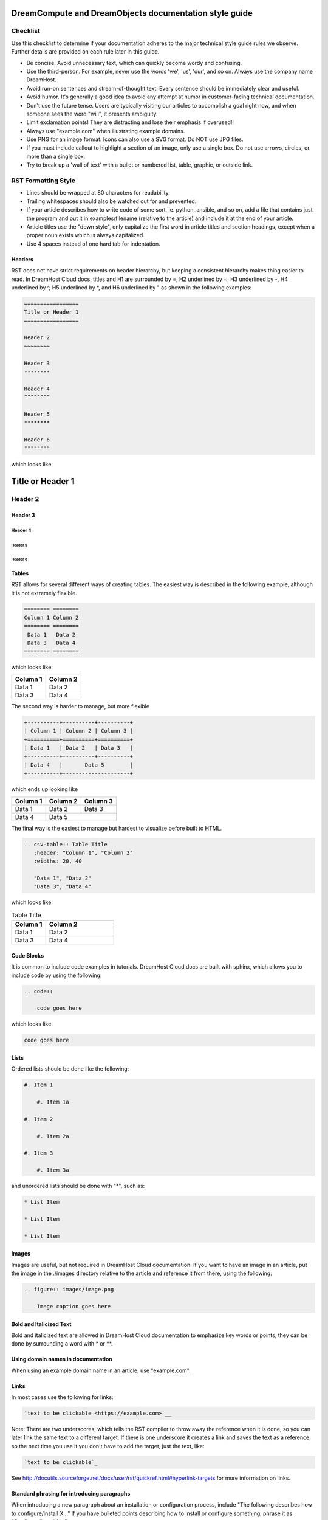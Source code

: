 ======================================================
DreamCompute and DreamObjects documentation style guide
======================================================

Checklist
~~~~~~~~~

Use this checklist to determine if your documentation adheres to the
major technical style guide rules we observe. Further details are provided on
each rule later in this guide.

* Be concise. Avoid unnecessary text, which can quickly
  become wordy and confusing.
* Use the third-person. For example, never use the words
  'we', 'us', 'our', and so on. Always use the company name
  DreamHost.
* Avoid run-on sentences and stream-of-thought text. Every
  sentence should be immediately clear and useful.
* Avoid humor. It's generally a good idea to avoid any attempt
  at humor in customer-facing technical documentation.
* Don't use the future tense. Users are typically visiting our
  articles to accomplish a goal right now, and when someone
  sees the word "will", it presents ambiguity.
* Limit exclamation points! They are distracting and lose their
  emphasis if overused!!
* Always use "example.com" when illustrating example
  domains.
* Use PNG for an image format. Icons can also use a SVG
  format. Do NOT use JPG files.
* If you must include callout to highlight a section of an
  image, only use a single box. Do not use arrows, circles, or
  more than a single box.
* Try to break up a 'wall of text' with a bullet or numbered list,
  table, graphic, or outside link.

RST Formatting Style
~~~~~~~~~~~~~~~~~~~~

* Lines should be wrapped at 80 characters for readability.
* Trailing whitespaces should also be watched out for and prevented.
* If your article describes how to write code of some sort, ie. python,
  ansible, and so on, add a file that contains just the program and put it in
  examples/filename (relative to the article) and include it at the end of
  your article.
* Article titles use the "down style", only capitalize the first word in
  article titles and section headings, except when a proper noun exists which
  is always capitalized.
* Use 4 spaces instead of one hard tab for indentation.

Headers
-------

RST does not have strict requirements on header hierarchy, but keeping a
consistent hierarchy makes thing easier to read. In DreamHost Cloud docs,
titles and H1 are surrounded by =, H2 underlined by ~, H3 underlined by -, H4
underlined by ^, H5 underlined by \*, and H6 underlined by " as shown in the
following examples:

.. code::

    =================
    Title or Header 1
    =================

    Header 2
    ~~~~~~~~

    Header 3
    --------

    Header 4
    ^^^^^^^^

    Header 5
    ********

    Header 6
    """"""""

which looks like

=================
Title or Header 1
=================

Header 2
~~~~~~~~

Header 3
--------

Header 4
^^^^^^^^

Header 5
********

Header 6
""""""""

Tables
------

RST allows for several different ways of creating tables. The easiest way is
described in the following example, although it is not extremely flexible.

.. code::

    ======== ========
    Column 1 Column 2
    ======== ========
     Data 1   Data 2
     Data 3   Data 4
    ======== ========

which looks like:

======== ========
Column 1 Column 2
======== ========
 Data 1   Data 2
 Data 3   Data 4
======== ========

The second way is harder to manage, but more flexible

.. code::

    +----------+----------+----------+
    | Column 1 | Column 2 | Column 3 |
    +==========+==========+==========+
    | Data 1   | Data 2   | Data 3   |
    +----------+----------+----------+
    | Data 4   |       Data 5        |
    +----------+---------------------+


which ends up looking like

+----------+----------+----------+
| Column 1 | Column 2 | Column 3 |
+==========+==========+==========+
| Data 1   | Data 2   | Data 3   |
+----------+----------+----------+
| Data 4   |       Data 5        |
+----------+---------------------+

The final way is the easiest to manage but hardest to visualize before built to
HTML.

.. code::

    .. csv-table:: Table Title
       :header: "Column 1", "Column 2"
       :widths: 20, 40

       "Data 1", "Data 2"
       "Data 3", "Data 4"

which looks like:

.. csv-table:: Table Title
   :header: "Column 1", "Column 2"
   :widths: 20, 40

   "Data 1", "Data 2"
   "Data 3", "Data 4"

Code Blocks
-----------

It is common to include code examples in tutorials. DreamHost Cloud docs are
built with sphinx, which allows you to include code by using the following:

.. code::

    .. code::

        code goes here

which looks like:

.. code::

    code goes here

Lists
-----

Ordered lists should be done like the following:

.. code::

    #. Item 1

        #. Item 1a

    #. Item 2

        #. Item 2a

    #. Item 3

        #. Item 3a

and unordered lists should be done with "*", such as:

.. code::

    * List Item

    * List Item

    * List Item

Images
------

Images are useful, but not required in DreamHost Cloud documentation. If you
want to have an image in an article, put the image in the ./images directory
relative to the article and reference it from there, using the following:

.. code::

    .. figure:: images/image.png

        Image caption goes here

Bold and Italicized Text
------------------------

Bold and italicized text are allowed in DreamHost Cloud documentation to
emphasize key words or points, they can be done by surrounding a word with \*
or \*\*.

Using domain names in documentation
-----------------------------------

When using an example domain name in an article, use "example.com".

Links
-----

In most cases use the following for links:

.. code::

    `text to be clickable <https://example.com>`__

Note: There are two underscores, which tells the RST
compiler to throw away the reference when it is done, so you can later link the
same text to a different target. If there is one underscore it
creates a link and saves the text as a reference, so the next time you use it
you don't have to add the target, just the text, like:

.. code::

    `text to be clickable`_

See
http://docutils.sourceforge.net/docs/user/rst/quickref.html#hyperlink-targets
for more information on links.

Standard phrasing for introducing paragraphs
--------------------------------------------

When introducing a new paragraph about an installation or configuration
process, include "The following describes how to configure/install X..." If you
have bulleted points describing how to install or configure something, phrase
it as "Configure/Install X...".

Content Styling
~~~~~~~~~~~~~~~

Grammar and mechanics
---------------------

Good grammar is like good code: when it's bug free, things work and don't
break. The following are basic grammar guidelines that ensure
consistency, allowing the reader to quickly comprehend
the information you present.

Spelling, grammar, and punctuation
^^^^^^^^^^^^^^^^^^^^^^^^^^^^^^^^^^

Typos must always be corrected, obviously. Spell checker is
never 100% accurate, so reading through every article is imperative.
This greatly helps you find grammar mistakes (a biggie is correcting
subject/verb agreement), fixing missing or incorrect punctuation, and
correcting those common gotchas (such as "there/their", "form/from",
"then/than", and so on). It also helps in fixing sentence fragments and
run-on sentences.

Avoid run-on sentences
^^^^^^^^^^^^^^^^^^^^^^

It's very easy to cram several technical details into a single run-on
sentence. This usually happens as a "stream of thought" when the
writer is more focused on her knowledge of the content rather than
the user's experience reading it. Make sure every sentence is clear
and concise so the information is not lost on the user.

Avoid exclamation points
^^^^^^^^^^^^^^^^^^^^^^^^

It's easy to get carried away with exclamation points to highlight important
information. However, this can quickly become distracting to the
reader. Rely instead on using language to emphasize importance and limit the
use of exclamation points, except only in the most urgent situations!

Capitalize article title and section headings
^^^^^^^^^^^^^^^^^^^^^^^^^^^^^^^^^^^^^^^^^^^^^

We use "down style" — we only capitalize the first word in article titles and
section headings, except when a proper noun exists, which is always
capitalized.  An example of proper noun usage is when a DreamHost service is
mentioned, such as "Unique IP."

Also, in most cases, don't usually capitalize the first word after a colon (:),
semicolon (;), or en/em dashes (–, —), unless it's a proper noun. There are
exceptions, of course.

Serial comma (or, "the Oxford comma")
^^^^^^^^^^^^^^^^^^^^^^^^^^^^^^^^^^^^^

In a list, we always use a serial comma to avoid confusion.
Example: "I had eggs, toast, and orange juice." (The final comma prevents
confusion).

Using acronyms
^^^^^^^^^^^^^^

Always spell out an acronym on first instance (and put the actual acronym in
parentheses directly after it), unless it's a commonly used one, such as HTML,
PHP, and so on. In general, if it's a vaguely known or not commonly used term,
spell it out.
Example: Comprehensive Perl Archive Network (CPAN).
Also, you don't need an apostrophe in an acronym to designate plural usage:

    FAQs, CD-Rs, 1980s, and URLs

But, use an apostrophe to indicate possession:

    The SSL's encryption method can fail.

A word about how we spell certain acronyms
******************************************

Always capitalize programming languages, and also pay close attention to
internal capitalization rules for others. This is how to spell some of the
major ones that are commonly used:

    * PHP, Ruby, JavaScript, HTML, XML, Perl, Ajax, JSON, JQuery, Unix,
      Python, MySQL, phpMyAdmin, and CSS.

    And, also:

    * DreamHost, Panel, WordPress, WHOIS, Webmail, SquirrelMail,
      Roundcube, Wikipedia, and Internet.

When in doubt, visit the official website (or `Wikipedia
<https://www.wikipedia.org/>`__) and find out how a
company, language, or acronym is spelled.

Can I use an ampersand (&) in a sentence?
*****************************************

Generally speaking, spell out "and" and do not use an ampersand in
a heading or sentence to replace it. Using an ampersand (and other symbols)
presents an overly casual and informal tone, which you should try avoid in
technical documentation.

There are exceptions—such as AT&T, R&D, Smith & Wesson, and especially if it
appears in a command (leave it alone!)—but as much as possible, do not use the
ampersand to replace an 'and' in common sentences and headings.

Can I use contractions?
^^^^^^^^^^^^^^^^^^^^^^^

Yes, it's perfectly acceptable to use an apostrophe to contract a word:

    Don't, won't, it's, you're, and so on.

But, be careful with the possessive usage
*****************************************

    Incorrect: Use the customers credit card on file.
    Correct: Use the customer's credit card on file.

Of course, there are exceptions.

    Incorrect: Who's domain is on the list? It's contents are empty.
    Correct: Whose domain is on the list? Its contents are empty.

Voice, tone, and verb tense
---------------------------

Using a consistent voice and tone also ensures rapid engagement of your
written content.

In technical writing, there are several recommended guidelines
that you should use throughout your documentation.

Use the active voice
^^^^^^^^^^^^^^^^^^^^

Using the passive voice presents ambiguity, complexity, and hides
the subject. Get rid of it wherever possible, and use the active voice,
which is more straightforward and clear:

Here is a simple example:

    * Automatic VPS provisioning, auto-scale RAM, and hosting
      on isolated clusters are included on DreamPress plans.
      (passive voice)
    * DreamPress plans include automatic VPS provisioning,
      auto-scale RAM, and hosting on isolated clusters. (active
      voice)

"We, us, our" (tone)
^^^^^^^^^^^^^^^^^^^^

When refering to DreamHost, do not use the word "we", use "DreamHost" instead.

"*DreamHost* recommends you always create a backup of your website."

Vs.

"*We* recommend you always create a backup of your website."

What tone do I use in technical documentation?
**********************************************

Be warm, professional, clear, and direct. Avoid hyperbolic, overly casual, and
wordy content, which can distract the reader from accomplishing a goal.

Is humor acceptable?
********************

It's generally a good idea to avoid any attempt at humor. This is because
everyone's take on a joke can vary and may send the message of an
unprofessional tone.

Avoid the future tense
^^^^^^^^^^^^^^^^^^^^^^

Use the present tense to avoid ambiguity

Take for example the following sentence that is commonly seen in a numbered
list:

    "A screen will open which displays all of your domains."

When will it open? Now? Or, fifteen minutes from now? Instead, use the present
tense to illustrate immediacy:

    "A screen opens which displays all of your domains."

Formatting
----------

Proper formatting (or, 'information architecture') organizes
your information for rapid use.

Whether it's using a list to better
organize your items, or using a graphic to better illustrate a
concept, good formatting ensures that your readers are
prepared to quickly handle the task at hand.

Avoid the 'wall of text'
^^^^^^^^^^^^^^^^^^^^^^^^

Wherever possible, eliminate extra words and organize your
content to maximize quick usage by your readers. Remember,
users are raiding these articles to quickly find an answer to an issue.
Eliminating superfluous content and adding navigational queues
greatly aids your audience in accomplishing this goal as quickly as
possible. No one wants to read more than they have to, especially if
they're under pressure to setup a new install or fix a problem.

When reviewing a long paragraph of two or more sentences, ask
yourself the following questions:
    * Can I easily eliminate extra words?
    * Can I put major points in a bullet list instead?
    * Are these steps part of a procedure? Can I use a numbered
      list instead?
    * Can I use a table to better organize the information?
    * Does a graphic (image or screenshot) tell a better story?
    * Can you use a link to an outside source instead?

Add an 'overview' section
^^^^^^^^^^^^^^^^^^^^^^^^^

Overviews are especially helpful when describing a technical process for the
first time. Just a sentence or two usually suffices, and greatly helps the
reader prepare for the ensuing information or task.

Use "example.com"
^^^^^^^^^^^^^^^^^

For illustration purposes, you may sometimes see
'your-domain.com' , 'mydomain.com', or 'domain.com' (and many other
variations) for domain examples. Instead
use "example.com" which is an official domain for illustrative
examples in documents. Never use the other variations of 'domain.com' as they
are often real websites, typically from competitive companies.

Remove extra empty spaces
^^^^^^^^^^^^^^^^^^^^^^^^^

Extra empty spaces commonly show up after a period, but sometimes occur
elsewhere. Always remove extra spaces (remember, only one space after
a period), and the only exception being when showing a command line
example where extra spaces may appear. In that case, always leave it alone.

Using lists
^^^^^^^^^^^

There are two types of lists: bulleted (unordered) and
numbered (ordered).

Use a bullet list to describe various items that do not have an order, and use
a numbered list to describe an ordered process (of at least three steps).

Example of a bulleted list:

    * PHP.net is no longer releasing security updates for version 5.2.
    * PHP 5.3 has been End-Of-Lifed (EOL'ed) which means the product is no
      longer getting security updates from the developers and php.net.
    * PHP 5.4 will be EOL'ed this year (September 2015).

Example of a numbered list:

    #. Open the puttygen.exe file you downloaded previously.
    #. In the PuTTY Key Generator box, make sure the radio button at the
       bottom is selected for 'SSH-2-RSA'.
    #. Click the Generate button.
    #. Move your mouse around the box to help generate the keys.
    #. Upload the public key you just created to your DreamHost users home
       directory.

Notice that the numbered list is an exact sequence of steps that the user
must take to accomplish some sort of task. Also, always use a command verb
(second person) to begin a step, such as in the above example: "open", "make
sure", "click", "move", and "upload".

Using graphics and callouts
^^^^^^^^^^^^^^^^^^^^^^^^^^^

A well-designed flow chart, screenshot with callouts,
or even a vector image greatly helps the reader understand a process or
procedure. As you design your graphic, please adhere to the following practices
to ensure maximum online readability and comprehension:

    * Always use a sans serif font (such as Arial or Helvetica) for text within
      an image or callouts.
    * When designing a flow chart, keep the transitions moving either
      top->down, or left->right.
    * Do not use fancy arrows or arrow-heads. Simple is better, and anything
      overly ornate distracts the reader and diminishes the meaning of your
      graphic.
    * Remain consistent with line widths (or stroke size), coloring, and other
      graphical elements (such as arrows).
    * In general, use the least amount of text as possible within a callout. If
      you need to include more text, put it instead in the article itself (and not
      on the image).

Highlighting content in an image
********************************

Use a red or black square or rectangle to highlight a portion of an image. Do
not use a circle to highlight content:

.. image:: source/dreamcompute/gettingstarted/images/styleguide/styleguide1.png

What image format should be used?
*********************************

Always use .png files for images. In the case of icons (such as icons used in
various alert boxes), we use .svg files.

A word about screenshots in a numbered list
*******************************************

Always put the step below the image that describes an action you wish a user to
take based on a screenshot.

*An example of how a numbered step correctly appears below a screenshot:*

.. image:: source/dreamcompute/gettingstarted/images/styleguide/styleguide2.png

#. Click the Go button

*An example of how a numbered step incorrectly appears above a screenshot:*

#. Click the Go button

.. image:: source/dreamcompute/gettingstarted/images/styleguide/styleguide2.png

Further reading
---------------

Click any of these links to view further information on how to write technical
documentation, various style guides, and grammar tutorials.

* https://owl.english.purdue.edu/owl/
* http://www.chicagomanualofstyle.org/home.html
* https://www.apstylebook.com/
* http://styleguide.mailchimp.com/
* https://gathercontent.com/blog/tone-of-voice-guide
